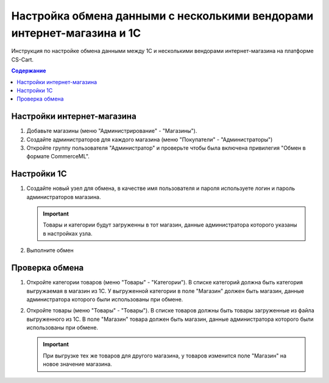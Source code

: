 ***********************************************************************
Настройка обмена данными с несколькими вендорами интернет-магазина и 1С
***********************************************************************

Инструкция по настройке обмена данными между 1С и несколькими вендорами интернет-магазина на платформе CS-Cart.

.. contents:: Содержание
    :local: 
    :depth: 3

Настройки интернет-магазина
===========================

1.  Добавьте магазины (меню "Администрирование" - "Магазины").

    .. fancybox:: img/vendors_01.png
        :alt: Обмен данными

2.  Создайте администраторов для каждого магазина (меню "Покупатели" - "Администраторы")

    .. fancybox:: img/vendors_02.png
        :alt: Обмен данными

3.  Откройте группу пользователя "Администратор" и проверьте чтобы была включена привилегия "Обмен в формате CommerceML".

    .. fancybox:: img/vendors_03.png
        :alt: Обмен данными


Настройки 1С
============

1.  Создайте новый узел для обмена, в качестве имя пользователя и пароля используете логин и пароль администраторов магазина.

    .. important::

        Товары и категории будут загруженны в тот магазин, данные администратора которого указаны в настройках узла.

2.  Выполните обмен

Проверка обмена
===============

1.  Откройте категории товаров (меню "Товары" - "Категории"). В списке категорий должна быть категория выгружаемая в магазин из 1С. У выгруженной категории в поле "Магазин" должен быть магазин, данные администратора которого были использованы при обмене.

    .. fancybox:: img/vendors_04.png
        :alt: Обмен данными

    .. fancybox:: img/vendors_05.png
        :alt: Обмен данными

2.  Откройте товары (меню "Товары" - "Товары"). В списке товаров должны быть товары загруженные из файла выгруженного из 1С. В поле "Магазин" товара должен быть магазин, данные администратора которого были использованы при обмене.

    .. fancybox:: img/vendors_06.png
        :alt: Обмен данными

    .. fancybox:: img/vendors_07.png
        :alt: Обмен данными

    .. important::

        При выгрузке тех же товаров для другого магазина, у товаров изменится поле "Магазин" на новое значение магазина.

        .. fancybox:: img/vendors_08.png
            :alt: Обмен данными

        .. fancybox:: img/vendors_09.png
            :alt: Обмен данными
